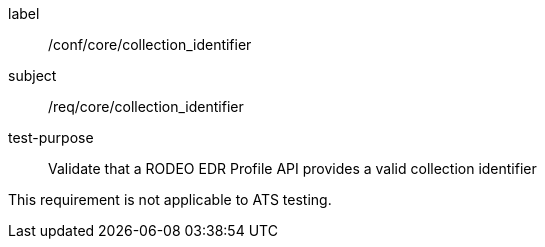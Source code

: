 [[ats_core_collection_identifier]]
====
[%metadata]
label:: /conf/core/collection_identifier
subject:: /req/core/collection_identifier
test-purpose:: Validate that a RODEO EDR Profile API provides a valid collection identifier

[.component,class=test method]
=====

This requirement is not applicable to ATS testing.

=====

====
